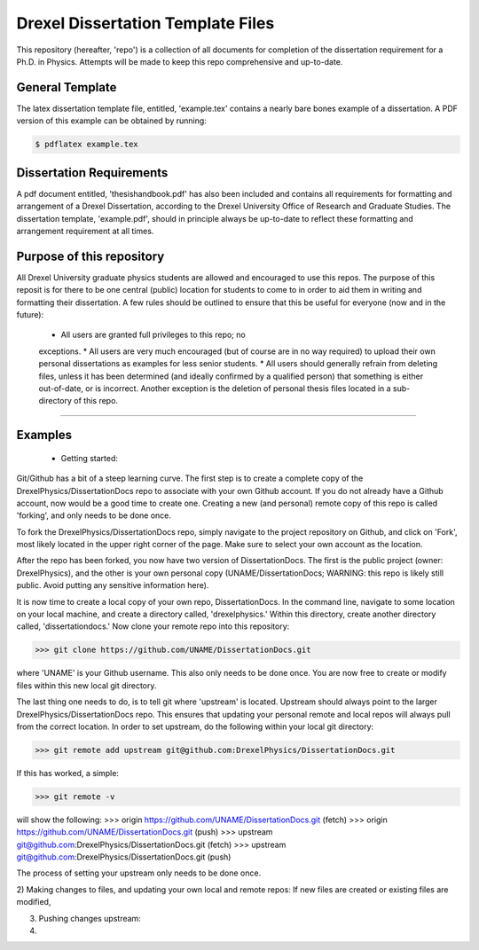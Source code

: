 ========================
Drexel Dissertation Template Files
========================

This repository (hereafter, 'repo') is a collection of all documents
for completion of the dissertation requirement for a Ph.D. in
Physics. Attempts will be made to keep this repo comprehensive
and up-to-date. 

General Template
----------------

The latex dissertation template file, entitled, 'example.tex' contains
a nearly bare bones example of a dissertation. A PDF version of this
example can be obtained by running:

.. code-block:: bash

    $ pdflatex example.tex

Dissertation Requirements
-------------------------

A pdf document entitled, 'thesishandbook.pdf' has also been included
and contains all requirements for formatting and arrangement of
a Drexel Dissertation, according to the Drexel University Office of
Research and Graduate Studies. The dissertation template,
'example.pdf', should in principle always be up-to-date to reflect
these formatting and arrangement requirement at all times.

Purpose of this repository
--------------------------

All Drexel University graduate physics students are allowed and
encouraged to use this repos. The purpose of this reposit is for there
to be one central (public) location for students to come to in order
to aid them in writing and formatting their dissertation. A few rules
should be outlined to ensure that this be useful for everyone (now and
in the future):

  * All users are granted full privileges to this repo; no
  exceptions.
  * All users are very much encouraged (but of course are in no way
  required) to upload their own personal dissertations as examples for
  less senior students.
  * All users should generally refrain from deleting files, unless it
  has been determined (and ideally confirmed by a qualified person)
  that something is either out-of-date, or is incorrect. Another
  exception is the deletion of personal thesis files located in a
  sub-directory of this repo.

---------

Examples
--------

  * Getting started:
Git/Github has a bit of a steep learning curve. The first step is to
create a complete copy of the DrexelPhysics/DissertationDocs
repo to associate with your own Github account. If you do not already
have a Github account, now would be a good time to create one. 
Creating a new (and personal) remote copy of this repo is called
'forking', and only needs to be done once.

To fork the DrexelPhysics/DissertationDocs repo, simply navigate to
the project repository on Github, and click on 'Fork', most likely
located in the upper right corner of the page. Make sure to select
your own account as the location.

After the repo has been forked, you now have two version of
DissertationDocs. The first is the public project (owner:
DrexelPhysics), and the other is your own personal copy
(UNAME/DissertationDocs; WARNING: this repo is likely still
public. Avoid putting any sensitive information here).  

It is now time to create a local copy of your own repo,
DissertationDocs. In the command line, navigate to some location 
on your local machine, and create a directory called, 'drexelphysics.'
Within this directory, create another directory called,
'dissertationdocs.' Now clone your remote repo into this repository:

>>> git clone https://github.com/UNAME/DissertationDocs.git

where 'UNAME' is your Github username. This also only needs to be done
once. You are now free to create or modify files within this new local
git directory.

The last thing one needs to do, is to tell git where 'upstream' is
located. Upstream should always point to the larger
DrexelPhysics/DissertationDocs repo. This ensures that updating your
personal remote and local repos will always pull from the correct
location. In order to set upstream, do the following within your local
git directory:

>>> git remote add upstream git@github.com:DrexelPhysics/DissertationDocs.git

If this has worked, a simple:

>>> git remote -v

will show the following: 
>>> origin	https://github.com/UNAME/DissertationDocs.git (fetch)
>>> origin	https://github.com/UNAME/DissertationDocs.git (push)
>>> upstream	git@github.com:DrexelPhysics/DissertationDocs.git (fetch)
>>> upstream	git@github.com:DrexelPhysics/DissertationDocs.git (push)

The process of setting your upstream only needs to be done once.

2) Making changes to files, and updating your own local and remote repos:
If new files are created or existing files are modified, 


3) Pushing changes upstream:


4) 



 
